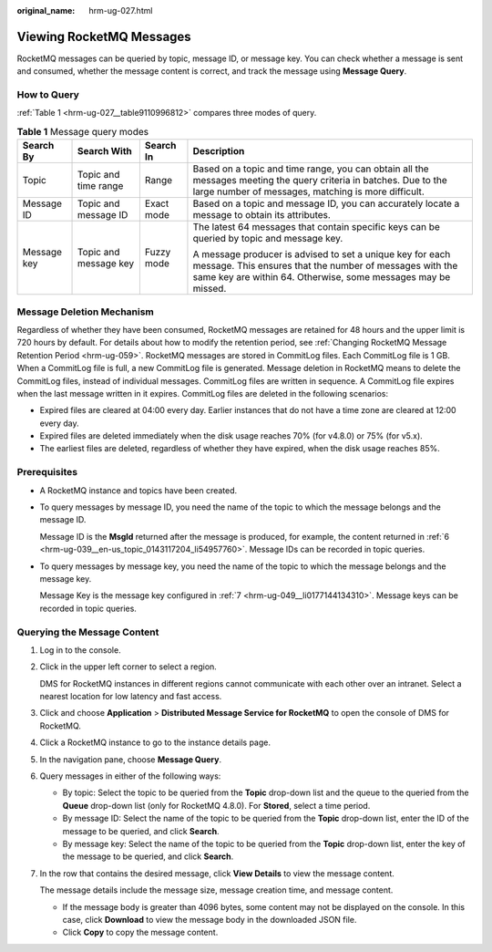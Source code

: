 :original_name: hrm-ug-027.html

.. _hrm-ug-027:

Viewing RocketMQ Messages
=========================

RocketMQ messages can be queried by topic, message ID, or message key. You can check whether a message is sent and consumed, whether the message content is correct, and track the message using **Message Query**.

How to Query
------------

:ref:`Table 1 <hrm-ug-027__table9110996812>` compares three modes of query.

.. _hrm-ug-027__table9110996812:

.. table:: **Table 1** Message query modes

   +-----------------+-----------------------+-----------------+---------------------------------------------------------------------------------------------------------------------------------------------------------------------------------------+
   | Search By       | Search With           | Search In       | Description                                                                                                                                                                           |
   +=================+=======================+=================+=======================================================================================================================================================================================+
   | Topic           | Topic and time range  | Range           | Based on a topic and time range, you can obtain all the messages meeting the query criteria in batches. Due to the large number of messages, matching is more difficult.              |
   +-----------------+-----------------------+-----------------+---------------------------------------------------------------------------------------------------------------------------------------------------------------------------------------+
   | Message ID      | Topic and message ID  | Exact mode      | Based on a topic and message ID, you can accurately locate a message to obtain its attributes.                                                                                        |
   +-----------------+-----------------------+-----------------+---------------------------------------------------------------------------------------------------------------------------------------------------------------------------------------+
   | Message key     | Topic and message key | Fuzzy mode      | The latest 64 messages that contain specific keys can be queried by topic and message key.                                                                                            |
   |                 |                       |                 |                                                                                                                                                                                       |
   |                 |                       |                 | A message producer is advised to set a unique key for each message. This ensures that the number of messages with the same key are within 64. Otherwise, some messages may be missed. |
   +-----------------+-----------------------+-----------------+---------------------------------------------------------------------------------------------------------------------------------------------------------------------------------------+

Message Deletion Mechanism
--------------------------

Regardless of whether they have been consumed, RocketMQ messages are retained for 48 hours and the upper limit is 720 hours by default. For details about how to modify the retention period, see :ref:`Changing RocketMQ Message Retention Period <hrm-ug-059>`. RocketMQ messages are stored in CommitLog files. Each CommitLog file is 1 GB. When a CommitLog file is full, a new CommitLog file is generated. Message deletion in RocketMQ means to delete the CommitLog files, instead of individual messages. CommitLog files are written in sequence. A CommitLog file expires when the last message written in it expires. CommitLog files are deleted in the following scenarios:

-  Expired files are cleared at 04:00 every day. Earlier instances that do not have a time zone are cleared at 12:00 every day.
-  Expired files are deleted immediately when the disk usage reaches 70% (for v4.8.0) or 75% (for v5.x).
-  The earliest files are deleted, regardless of whether they have expired, when the disk usage reaches 85%.

Prerequisites
-------------

-  A RocketMQ instance and topics have been created.

-  To query messages by message ID, you need the name of the topic to which the message belongs and the message ID.

   Message ID is the **MsgId** returned after the message is produced, for example, the content returned in :ref:`6 <hrm-ug-039__en-us_topic_0143117204_li54957760>`. Message IDs can be recorded in topic queries.

-  To query messages by message key, you need the name of the topic to which the message belongs and the message key.

   Message Key is the message key configured in :ref:`7 <hrm-ug-049__li0177144134310>`. Message keys can be recorded in topic queries.

Querying the Message Content
----------------------------

#. Log in to the console.

#. Click |image1| in the upper left corner to select a region.

   DMS for RocketMQ instances in different regions cannot communicate with each other over an intranet. Select a nearest location for low latency and fast access.

#. Click |image2| and choose **Application** > **Distributed Message Service for RocketMQ** to open the console of DMS for RocketMQ.

#. Click a RocketMQ instance to go to the instance details page.

#. In the navigation pane, choose **Message Query**.

#. Query messages in either of the following ways:

   -  By topic: Select the topic to be queried from the **Topic** drop-down list and the queue to the queried from the **Queue** drop-down list (only for RocketMQ 4.8.0). For **Stored**, select a time period.
   -  By message ID: Select the name of the topic to be queried from the **Topic** drop-down list, enter the ID of the message to be queried, and click **Search**.
   -  By message key: Select the name of the topic to be queried from the **Topic** drop-down list, enter the key of the message to be queried, and click **Search**.

#. In the row that contains the desired message, click **View Details** to view the message content.

   The message details include the message size, message creation time, and message content.

   -  If the message body is greater than 4096 bytes, some content may not be displayed on the console. In this case, click **Download** to view the message body in the downloaded JSON file.
   -  Click **Copy** to copy the message content.

.. |image1| image:: /_static/images/en-us_image_0143929918.png
.. |image2| image:: /_static/images/en-us_image_0000001143589128.png
